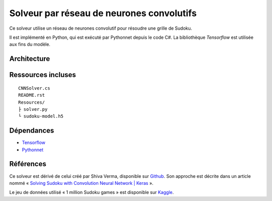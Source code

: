 ===========================================
Solveur par réseau de neurones convolutifs
===========================================

Ce solveur utilise un réseau de neurones convolutif pour résoudre une grille
de Sudoku.

Il est implémenté en Python, qui est exécuté par Pythonnet depuis le code C#.
La bibliothèque *Tensorflow* est utilisée aux fins du modèle.

Architecture
-------------

Ressources incluses
--------------------

::

	CNNSolver.cs
	README.rst
	Resources/
	├ solver.py
	└ sudoku-model.h5

Dépendances
------------

* `Tensorflow <https://www.tensorflow.org/>`_
* `Pythonnet <https://pythonnet.github.io/>`_

Références
-----------

Ce solveur est dérivé de celui créé par  Shiva Verma, disponible sur
`Github <https://github.com/shivaverma/Sudoku-Solver>`_. Son approche est
décrite dans un article nommé « `Solving Sudoku with Convolution Neural Network
| Keras
<https://towardsdatascience.com/solving-sudoku-with-convolution-neural-network-keras-655ba4be3b11>`_ ».

Le jeu de données utilisé « 1 million Sudoku games » est disponible sur
`Kaggle <https://www.kaggle.com/datasets/bryanpark/sudoku>`_.
